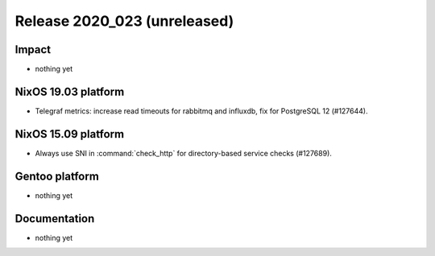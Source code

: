 .. XXX update on release :Publish Date: YYYY-MM-DD

Release 2020_023 (unreleased)
-----------------------------

Impact
^^^^^^

* nothing yet


NixOS 19.03 platform
^^^^^^^^^^^^^^^^^^^^

* Telegraf metrics: increase read timeouts for rabbitmq and influxdb, fix for
  PostgreSQL 12 (#127644).


NixOS 15.09 platform
^^^^^^^^^^^^^^^^^^^^

* Always use SNI in :command:`check_http` for directory-based service checks (#127689).


Gentoo platform
^^^^^^^^^^^^^^^

* nothing yet


Documentation
^^^^^^^^^^^^^

* nothing yet


.. vim: set spell spelllang=en:
